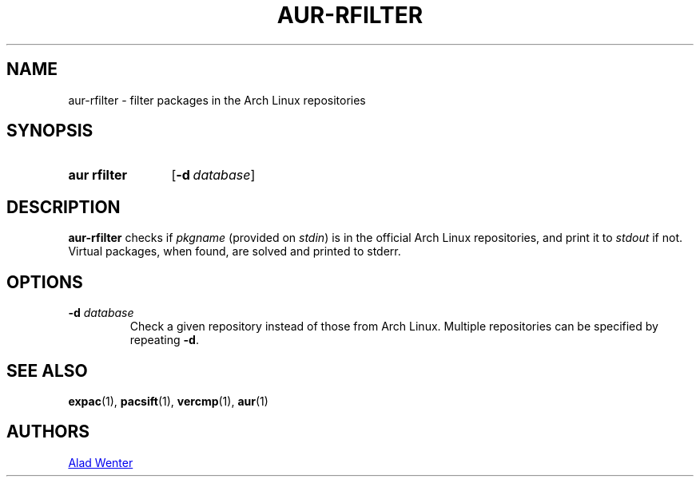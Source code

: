 .TH AUR-RFILTER 1 2017-10-04 AURUTILS
.SH NAME
aur\-rfilter \- filter packages in the Arch Linux repositories

.SH SYNOPSIS
.SY "aur rfilter"
.OP \-d database
.YS

.SH DESCRIPTION
\fBaur\-rfilter\fR checks if \fIpkgname\fR (provided on \fIstdin\fR) is
in the official Arch Linux repositories, and print it to \fIstdout\fR if
not. Virtual packages, when found, are solved and printed to stderr.

.SH OPTIONS
.BI "\-d " database
.RS
Check a given repository instead of those from Arch Linux. Multiple
repositories can be specified by repeating \fB\-d\fR.
.RE

.SH SEE ALSO
.BR expac (1),
.BR pacsift (1),
.BR vercmp (1),
.BR aur (1)

.SH AUTHORS
.MT https://github.com/AladW
Alad Wenter
.ME

.\" vim: set textwidth=72:
